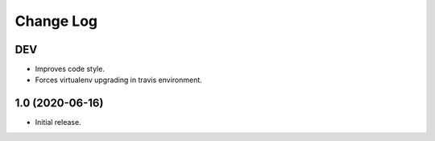 Change Log
==========

DEV
---

* Improves code style.
* Forces virtualenv upgrading in travis environment.

1.0 (2020-06-16)
----------------

* Initial release.